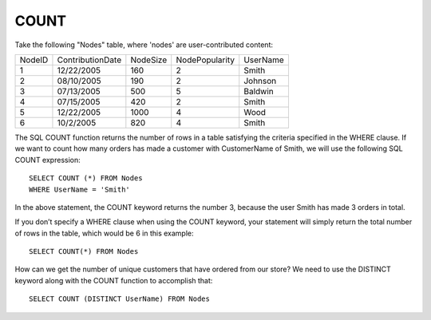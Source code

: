 COUNT
-----

Take the following "Nodes" table, where 'nodes' are user-contributed content:

+--------+-------------------+------------+----------------+-------------------+
|NodeID  |ContributionDate   |NodeSize    |NodePopularity  |UserName           |
+--------+-------------------+------------+----------------+-------------------+
|1	 |12/22/2005         |160	  |2	           |Smith              |
+--------+-------------------+------------+----------------+-------------------+
|2	 |08/10/2005	     |190	  |2	           |Johnson            |
+--------+-------------------+------------+----------------+-------------------+
|3  	 |07/13/2005	     |500	  |5	           |Baldwin            |
+--------+-------------------+------------+----------------+-------------------+
|4	 |07/15/2005	     |420	  |2               |Smith              |
+--------+-------------------+------------+----------------+-------------------+
|5	 |12/22/2005         |1000	  |4               |Wood               |
+--------+-------------------+------------+----------------+-------------------+
|6       |10/2/2005	     |820	  |4	           |Smith              |
+--------+-------------------+------------+----------------+-------------------+

The SQL COUNT function returns the number of rows in a table satisfying the criteria specified in the WHERE clause. If we want to count how many orders has made a customer with CustomerName of Smith, we will use the following SQL COUNT expression: ::

	SELECT COUNT (*) FROM Nodes
	WHERE UserName = 'Smith'

In the above statement, the COUNT keyword returns the number 3, because the user Smith has made 3 orders in total.

If you don’t specify a WHERE clause when using the COUNT keyword, your statement will simply return the total number of rows in the table, which would be 6 in this example: ::

	SELECT COUNT(*) FROM Nodes

How can we get the number of unique customers that have ordered from our store? We need to use the DISTINCT keyword along with the COUNT function to accomplish that: ::

	SELECT COUNT (DISTINCT UserName) FROM Nodes